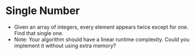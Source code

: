 * Single Number
  + Given an array of integers, every element appears twice except for one. Find
    that single one.
  + Note: Your algorithm should have a linear runtime complexity. Could you
    implement it without using extra memory?
